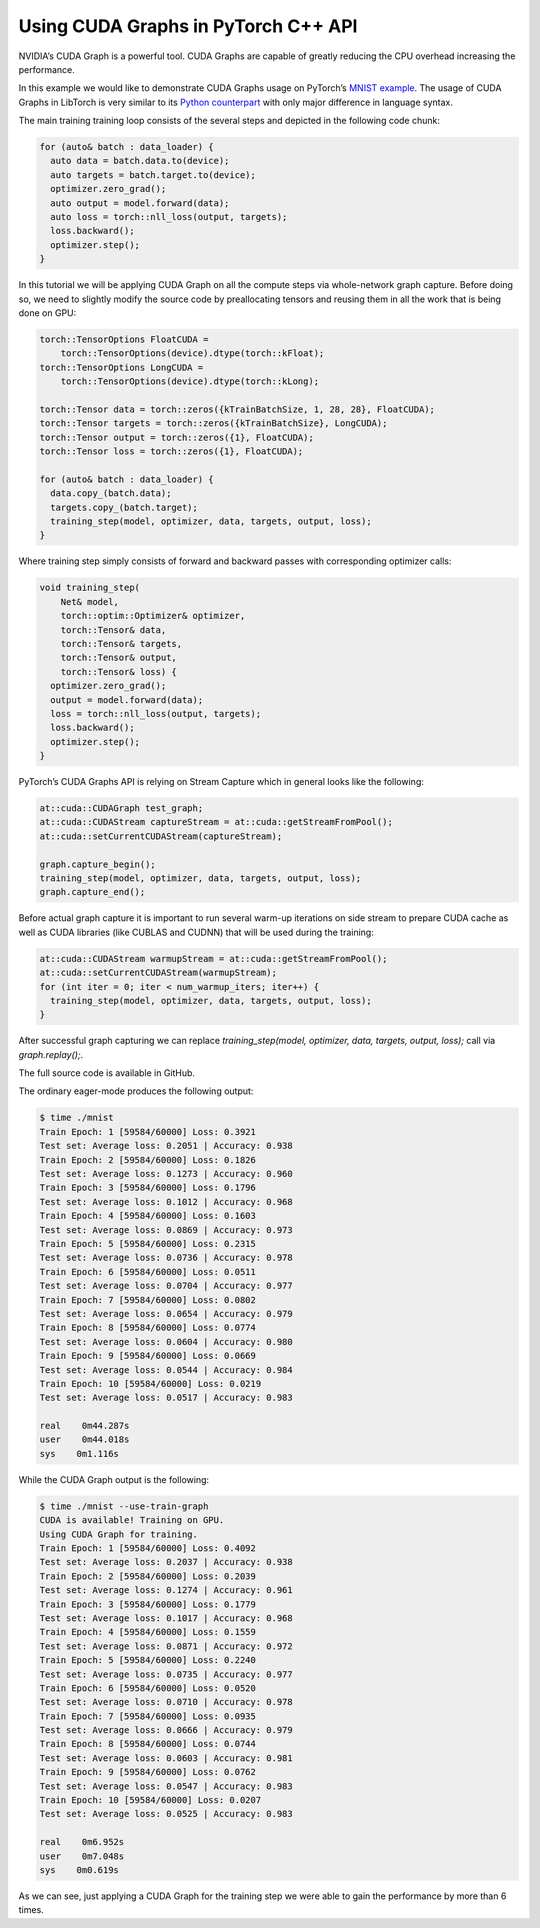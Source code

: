 Using CUDA Graphs in PyTorch C++ API
====================================

NVIDIA’s CUDA Graph is a powerful tool. CUDA Graphs are capable of greatly reducing
the CPU overhead increasing the performance.

In this example we would like to demonstrate CUDA Graphs usage on PyTorch’s `MNIST
example <https://github.com/pytorch/examples/tree/main/cpp/mnist>`_.
The usage of CUDA Graphs in LibTorch is very similar to its `Python counterpart
<https://pytorch.org/docs/main/notes/cuda.html#cuda-graphs>`_ with only major
difference in language syntax.


The main training training loop consists of the several steps and depicted in the
following code chunk:

.. code-block:: cpp

  for (auto& batch : data_loader) {
    auto data = batch.data.to(device);
    auto targets = batch.target.to(device);
    optimizer.zero_grad();
    auto output = model.forward(data);
    auto loss = torch::nll_loss(output, targets);
    loss.backward();
    optimizer.step();
  }

In this tutorial we will be applying CUDA Graph on all the compute steps via whole-network
graph capture. Before doing so, we need to slightly modify the source code by preallocating
tensors and reusing them in all the work that is being done on GPU:

.. code-block:: cpp

  torch::TensorOptions FloatCUDA =
      torch::TensorOptions(device).dtype(torch::kFloat);
  torch::TensorOptions LongCUDA =
      torch::TensorOptions(device).dtype(torch::kLong);

  torch::Tensor data = torch::zeros({kTrainBatchSize, 1, 28, 28}, FloatCUDA);
  torch::Tensor targets = torch::zeros({kTrainBatchSize}, LongCUDA);
  torch::Tensor output = torch::zeros({1}, FloatCUDA);
  torch::Tensor loss = torch::zeros({1}, FloatCUDA);

  for (auto& batch : data_loader) {
    data.copy_(batch.data);
    targets.copy_(batch.target);
    training_step(model, optimizer, data, targets, output, loss);
  }

Where training step simply consists of forward and backward passes with corresponding optimizer calls:

.. code-block:: cpp

  void training_step(
      Net& model,
      torch::optim::Optimizer& optimizer,
      torch::Tensor& data,
      torch::Tensor& targets,
      torch::Tensor& output,
      torch::Tensor& loss) {
    optimizer.zero_grad();
    output = model.forward(data);
    loss = torch::nll_loss(output, targets);
    loss.backward();
    optimizer.step();
  }

PyTorch’s CUDA Graphs API is relying on Stream Capture which in general looks like the following:

.. code-block:: cpp

  at::cuda::CUDAGraph test_graph;
  at::cuda::CUDAStream captureStream = at::cuda::getStreamFromPool();
  at::cuda::setCurrentCUDAStream(captureStream);

  graph.capture_begin();
  training_step(model, optimizer, data, targets, output, loss);
  graph.capture_end();

Before actual graph capture it is important to run several warm-up iterations on side stream to
prepare CUDA cache as well as CUDA libraries (like CUBLAS and CUDNN) that will be used during
the training:

.. code-block:: cpp

  at::cuda::CUDAStream warmupStream = at::cuda::getStreamFromPool();
  at::cuda::setCurrentCUDAStream(warmupStream);
  for (int iter = 0; iter < num_warmup_iters; iter++) {
    training_step(model, optimizer, data, targets, output, loss);
  }

After successful graph capturing we can replace `training_step(model, optimizer, data, targets, output, loss);`
call via `graph.replay();`.

The full source code is available in GitHub.

The ordinary eager-mode produces the following output:

.. code-block:: shell

  $ time ./mnist
  Train Epoch: 1 [59584/60000] Loss: 0.3921
  Test set: Average loss: 0.2051 | Accuracy: 0.938
  Train Epoch: 2 [59584/60000] Loss: 0.1826
  Test set: Average loss: 0.1273 | Accuracy: 0.960
  Train Epoch: 3 [59584/60000] Loss: 0.1796
  Test set: Average loss: 0.1012 | Accuracy: 0.968
  Train Epoch: 4 [59584/60000] Loss: 0.1603
  Test set: Average loss: 0.0869 | Accuracy: 0.973
  Train Epoch: 5 [59584/60000] Loss: 0.2315
  Test set: Average loss: 0.0736 | Accuracy: 0.978
  Train Epoch: 6 [59584/60000] Loss: 0.0511
  Test set: Average loss: 0.0704 | Accuracy: 0.977
  Train Epoch: 7 [59584/60000] Loss: 0.0802
  Test set: Average loss: 0.0654 | Accuracy: 0.979
  Train Epoch: 8 [59584/60000] Loss: 0.0774
  Test set: Average loss: 0.0604 | Accuracy: 0.980
  Train Epoch: 9 [59584/60000] Loss: 0.0669
  Test set: Average loss: 0.0544 | Accuracy: 0.984
  Train Epoch: 10 [59584/60000] Loss: 0.0219
  Test set: Average loss: 0.0517 | Accuracy: 0.983

  real    0m44.287s
  user    0m44.018s
  sys    0m1.116s

While the CUDA Graph output is the following:

.. code-block:: shell

  $ time ./mnist --use-train-graph
  CUDA is available! Training on GPU.
  Using CUDA Graph for training.
  Train Epoch: 1 [59584/60000] Loss: 0.4092
  Test set: Average loss: 0.2037 | Accuracy: 0.938
  Train Epoch: 2 [59584/60000] Loss: 0.2039
  Test set: Average loss: 0.1274 | Accuracy: 0.961
  Train Epoch: 3 [59584/60000] Loss: 0.1779
  Test set: Average loss: 0.1017 | Accuracy: 0.968
  Train Epoch: 4 [59584/60000] Loss: 0.1559
  Test set: Average loss: 0.0871 | Accuracy: 0.972
  Train Epoch: 5 [59584/60000] Loss: 0.2240
  Test set: Average loss: 0.0735 | Accuracy: 0.977
  Train Epoch: 6 [59584/60000] Loss: 0.0520
  Test set: Average loss: 0.0710 | Accuracy: 0.978
  Train Epoch: 7 [59584/60000] Loss: 0.0935
  Test set: Average loss: 0.0666 | Accuracy: 0.979
  Train Epoch: 8 [59584/60000] Loss: 0.0744
  Test set: Average loss: 0.0603 | Accuracy: 0.981
  Train Epoch: 9 [59584/60000] Loss: 0.0762
  Test set: Average loss: 0.0547 | Accuracy: 0.983
  Train Epoch: 10 [59584/60000] Loss: 0.0207
  Test set: Average loss: 0.0525 | Accuracy: 0.983

  real    0m6.952s
  user    0m7.048s
  sys    0m0.619s

As we can see, just applying a CUDA Graph for the training step we were able to gain the performance by more than 6 times.
